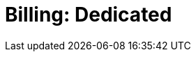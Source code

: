 = Billing: Dedicated
:description: Learn how to get started with Dedicated billing.
:page-layout: index